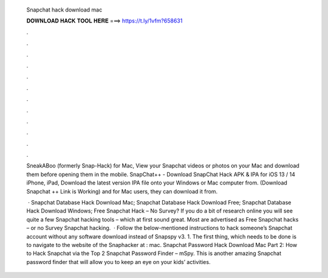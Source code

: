   Snapchat hack download mac
  
  
  
  𝐃𝐎𝐖𝐍𝐋𝐎𝐀𝐃 𝐇𝐀𝐂𝐊 𝐓𝐎𝐎𝐋 𝐇𝐄𝐑𝐄 ===> https://t.ly/1vfm?658631
  
  
  
  .
  
  
  
  .
  
  
  
  .
  
  
  
  .
  
  
  
  .
  
  
  
  .
  
  
  
  .
  
  
  
  .
  
  
  
  .
  
  
  
  .
  
  
  
  .
  
  
  
  .
  
  SneakABoo (formerly Snap-Hack) for Mac, View your Snapchat videos or photos on your Mac and download them before opening them in the mobile. SnapChat++ - Download SnapChat Hack APK & IPA for iOS 13 / 14 iPhone, iPad, Download the latest version IPA file onto your Windows or Mac computer from. (Download Snapchat ++ Link is Working) and for Mac users, they can download it from.
  
   · Snapchat Database Hack Download Mac; Snapchat Database Hack Download Free; Snapchat Database Hack Download Windows; Free Snapchat Hack – No Survey? If you do a bit of research online you will see quite a few Snapchat hacking tools – which at first sound great. Most are advertised as Free Snapchat hacks – or no Survey Snapchat hacking.  · Follow the below-mentioned instructions to hack someone’s Snapchat account without any software download instead of Snapspy v3. 1. The first thing, which needs to be done is to navigate to the website of the Snaphacker at : mac. Snapchat Password Hack Download Mac Part 2: How to Hack Snapchat via the Top 2 Snapchat Password Finder – mSpy. This is another amazing Snapchat password finder that will allow you to keep an eye on your kids’ activities.
